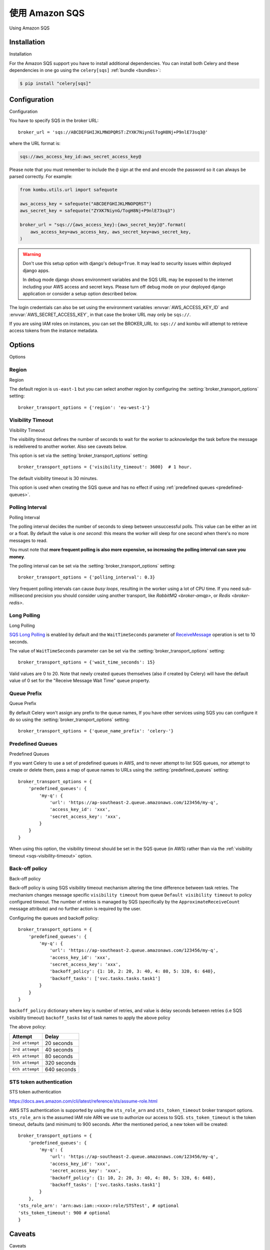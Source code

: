 .. _broker-sqs:

==================
使用 Amazon SQS
==================

Using Amazon SQS

.. tab:: 中文

.. tab:: 英文

.. _broker-sqs-installation:

Installation
============

Installation

.. tab:: 中文

.. tab:: 英文

For the Amazon SQS support you have to install additional dependencies.
You can install both Celery and these dependencies in one go using
the ``celery[sqs]`` :ref:`bundle <bundles>`:

.. code-block:: console

    $ pip install "celery[sqs]"

.. _broker-sqs-configuration:

Configuration
=============

Configuration

.. tab:: 中文

.. tab:: 英文

You have to specify SQS in the broker URL::

    broker_url = 'sqs://ABCDEFGHIJKLMNOPQRST:ZYXK7NiynGlTogH8Nj+P9nlE73sq3@'

where the URL format is:

.. code-block:: text

    sqs://aws_access_key_id:aws_secret_access_key@

Please note that you must remember to include the ``@`` sign at the end and
encode the password so it can always be parsed correctly. For example:

.. code-block:: python

    from kombu.utils.url import safequote

    aws_access_key = safequote("ABCDEFGHIJKLMNOPQRST")
    aws_secret_key = safequote("ZYXK7NiynG/TogH8Nj+P9nlE73sq3")

    broker_url = "sqs://{aws_access_key}:{aws_secret_key}@".format(
        aws_access_key=aws_access_key, aws_secret_key=aws_secret_key,
    )

.. warning::

    Don't use this setup option with django's ``debug=True``.
    It may lead to security issues within deployed django apps.

    In debug mode django shows environment variables and the SQS URL
    may be exposed to the internet including your AWS access and secret keys.
    Please turn off debug mode on your deployed django application or
    consider a setup option described below.


The login credentials can also be set using the environment variables
:envvar:`AWS_ACCESS_KEY_ID` and :envvar:`AWS_SECRET_ACCESS_KEY`,
in that case the broker URL may only be ``sqs://``.

If you are using IAM roles on instances, you can set the BROKER_URL to:
``sqs://`` and kombu will attempt to retrieve access tokens from the instance
metadata.

Options
=======

Options

.. tab:: 中文

.. tab:: 英文

Region
------

Region

.. tab:: 中文

.. tab:: 英文

The default region is ``us-east-1`` but you can select another region
by configuring the :setting:`broker_transport_options` setting::

    broker_transport_options = {'region': 'eu-west-1'}

.. seealso::

    An overview of Amazon Web Services regions can be found here:

        http://aws.amazon.com/about-aws/globalinfrastructure/

.. _sqs-visibility-timeout:

Visibility Timeout
------------------

Visibility Timeout

.. tab:: 中文

.. tab:: 英文

The visibility timeout defines the number of seconds to wait
for the worker to acknowledge the task before the message is redelivered
to another worker. Also see caveats below.

This option is set via the :setting:`broker_transport_options` setting::

    broker_transport_options = {'visibility_timeout': 3600}  # 1 hour.

The default visibility timeout is 30 minutes.

This option is used when creating the SQS queue and has no effect if
using :ref:`predefined queues <predefined-queues>`.

Polling Interval
----------------

Polling Interval

.. tab:: 中文

.. tab:: 英文

The polling interval decides the number of seconds to sleep between
unsuccessful polls. This value can be either an int or a float.
By default the value is *one second*: this means the worker will
sleep for one second when there's no more messages to read.

You must note that **more frequent polling is also more expensive, so increasing
the polling interval can save you money**.

The polling interval can be set via the :setting:`broker_transport_options`
setting::

    broker_transport_options = {'polling_interval': 0.3}

Very frequent polling intervals can cause *busy loops*, resulting in the
worker using a lot of CPU time. If you need sub-millisecond precision you
should consider using another transport, like `RabbitMQ <broker-amqp>`,
or `Redis <broker-redis>`.

Long Polling
------------

Long Polling

.. tab:: 中文

.. tab:: 英文

`SQS Long Polling`_ is enabled by default and the ``WaitTimeSeconds`` parameter
of `ReceiveMessage`_ operation is set to 10 seconds.

The value of ``WaitTimeSeconds`` parameter can be set via the
:setting:`broker_transport_options` setting::

    broker_transport_options = {'wait_time_seconds': 15}

Valid values are 0 to 20. Note that newly created queues themselves (also if
created by Celery) will have the default value of 0 set for the "Receive Message
Wait Time" queue property.

.. _`SQS Long Polling`: https://docs.aws.amazon.com/AWSSimpleQueueService/latest/SQSDeveloperGuide/sqs-long-polling.html
.. _`ReceiveMessage`: https://docs.aws.amazon.com/AWSSimpleQueueService/latest/APIReference/API_ReceiveMessage.html

Queue Prefix
------------

Queue Prefix

.. tab:: 中文

.. tab:: 英文

By default Celery won't assign any prefix to the queue names,
If you have other services using SQS you can configure it do so
using the :setting:`broker_transport_options` setting::

    broker_transport_options = {'queue_name_prefix': 'celery-'}

.. _predefined-queues:

Predefined Queues
-----------------

Predefined Queues

.. tab:: 中文

.. tab:: 英文

If you want Celery to use a set of predefined queues in AWS, and to
never attempt to list SQS queues, nor attempt to create or delete them,
pass a map of queue names to URLs using the :setting:`predefined_queues`
setting::

    broker_transport_options = {
        'predefined_queues': {
            'my-q': {
                'url': 'https://ap-southeast-2.queue.amazonaws.com/123456/my-q',
                'access_key_id': 'xxx',
                'secret_access_key': 'xxx',
            }
        }
    }

When using this option, the visibility timeout should be set in the SQS queue
(in AWS) rather than via the :ref:`visibility timeout <sqs-visibility-timeout>`
option.

Back-off policy
------------------------

Back-off policy

.. tab:: 中文

.. tab:: 英文
Back-off policy is using SQS visibility timeout mechanism altering the time difference between task retries.
The mechanism changes message specific ``visibility timeout`` from queue ``Default visibility timeout`` to policy configured timeout.
The number of retries is managed by SQS (specifically by the ``ApproximateReceiveCount`` message attribute) and no further action is required by the user.

Configuring the queues and backoff policy::

    broker_transport_options = {
        'predefined_queues': {
            'my-q': {
                'url': 'https://ap-southeast-2.queue.amazonaws.com/123456/my-q',
                'access_key_id': 'xxx',
                'secret_access_key': 'xxx',
                'backoff_policy': {1: 10, 2: 20, 3: 40, 4: 80, 5: 320, 6: 640},
                'backoff_tasks': ['svc.tasks.tasks.task1']
            }
        }
    }


``backoff_policy`` dictionary where key is number of retries, and value is delay seconds between retries (i.e
SQS visibility timeout)
``backoff_tasks`` list of task names to apply the above policy

The above policy:

+-----------------------------------------+--------------------------------------------+
| **Attempt**                             | **Delay**                                  |
+-----------------------------------------+--------------------------------------------+
| ``2nd attempt``                         | 20 seconds                                 |
+-----------------------------------------+--------------------------------------------+
| ``3rd attempt``                         | 40 seconds                                 |
+-----------------------------------------+--------------------------------------------+
| ``4th attempt``                         | 80 seconds                                 |
+-----------------------------------------+--------------------------------------------+
| ``5th attempt``                         | 320 seconds                                |
+-----------------------------------------+--------------------------------------------+
| ``6th attempt``                         | 640 seconds                                |
+-----------------------------------------+--------------------------------------------+


STS token authentication
----------------------------

STS token authentication

.. tab:: 中文

.. tab:: 英文

https://docs.aws.amazon.com/cli/latest/reference/sts/assume-role.html

AWS STS authentication is supported by using the ``sts_role_arn`` and ``sts_token_timeout`` broker transport options. ``sts_role_arn`` is the assumed IAM role ARN we use to authorize our access to SQS.
``sts_token_timeout`` is the token timeout, defaults (and minimum) to 900 seconds. After the mentioned period, a new token will be created::

    broker_transport_options = {
        'predefined_queues': {
            'my-q': {
                'url': 'https://ap-southeast-2.queue.amazonaws.com/123456/my-q',
                'access_key_id': 'xxx',
                'secret_access_key': 'xxx',
                'backoff_policy': {1: 10, 2: 20, 3: 40, 4: 80, 5: 320, 6: 640},
                'backoff_tasks': ['svc.tasks.tasks.task1']
            }
        },
    'sts_role_arn': 'arn:aws:iam::<xxx>:role/STSTest', # optional
    'sts_token_timeout': 900 # optional
    }


.. _sqs-caveats:

Caveats
=======

Caveats

.. tab:: 中文

.. tab:: 英文

- If a task isn't acknowledged within the ``visibility_timeout``,
  the task will be redelivered to another worker and executed.

  This causes problems with ETA/countdown/retry tasks where the
  time to execute exceeds the visibility timeout; in fact if that
  happens it will be executed again, and again in a loop.

  So you have to increase the visibility timeout to match
  the time of the longest ETA you're planning to use.

  Note that Celery will redeliver messages at worker shutdown,
  so having a long visibility timeout will only delay the redelivery
  of 'lost' tasks in the event of a power failure or forcefully terminated
  workers.

  Periodic tasks won't be affected by the visibility timeout,
  as it is a concept separate from ETA/countdown.

  The maximum visibility timeout supported by AWS as of this writing
  is 12 hours (43200 seconds)::

      broker_transport_options = {'visibility_timeout': 43200}

- SQS doesn't yet support worker remote control commands.

- SQS doesn't yet support events, and so cannot be used with
  :program:`celery events`, :program:`celerymon`, or the Django Admin
  monitor.

- With FIFO queues it might be necessary to set additional message properties such as ``MessageGroupId`` and ``MessageDeduplicationId`` when publishing a message.

  Message properties can be passed as keyword arguments to :meth:`~celery.app.task.Task.apply_async`:

  .. code-block:: python

    message_properties = {
        'MessageGroupId': '<YourMessageGroupId>',
        'MessageDeduplicationId': '<YourMessageDeduplicationId>'
    }
    task.apply_async(**message_properties)

- During :ref:`shutdown <worker-stopping>`, the worker will attempt to re-queue any unacknowledged messages
  with :setting:`task_acks_late` enabled. However, if the worker is terminated forcefully
  (:ref:`cold shutdown <worker-cold-shutdown>`), the worker might not be able to re-queue the tasks on time,
  and they will not be consumed again until the :ref:`sqs-visibility-timeout` has passed. This creates a
  problem when the :ref:`sqs-visibility-timeout` is very high and a worker needs to shut down just after it has
  received a task. If the task is not re-queued in such case, it will need to wait for the long visibility timeout
  to pass before it can be consumed again, leading to potentially very long delays in tasks execution.

  The :ref:`soft shutdown <worker-soft-shutdown>` introduces a time-limited warm shutdown phase just before
  the :ref:`cold shutdown <worker-cold-shutdown>`. This time window significantly increases the chances of
  re-queuing the tasks during shutdown which mitigates the problem of long visibility timeouts.

  To enable the :ref:`soft shutdown <worker-soft-shutdown>`, set the :setting:`worker_soft_shutdown_timeout` to a value
  greater than 0. The value must be an float describing the number of seconds. During this time, the worker will
  continue to process the running tasks until the timeout expires, after which the :ref:`cold shutdown <worker-cold-shutdown>`
  will be initiated automatically to terminate the worker gracefully.

  If the :ref:`REMAP_SIGTERM <worker-REMAP_SIGTERM>` is configured to SIGQUIT in the environment variables, and
  the :setting:`worker_soft_shutdown_timeout` is set, the worker will initiate the :ref:`soft shutdown <worker-soft-shutdown>`
  when it receives the :sig:`TERM` signal (*and* the :sig:`QUIT` signal).


.. _sqs-results-configuration:

Results
-------

Results

.. tab:: 中文

.. tab:: 英文

Multiple products in the Amazon Web Services family could be a good candidate
to store or publish results with, but there's no such result backend included
at this point.

.. warning::

    Don't use the ``amqp`` result backend with SQS.

    It will create one queue for every task, and the queues will
    not be collected. This could cost you money that would be better
    spent contributing an AWS result store backend back to Celery :)
